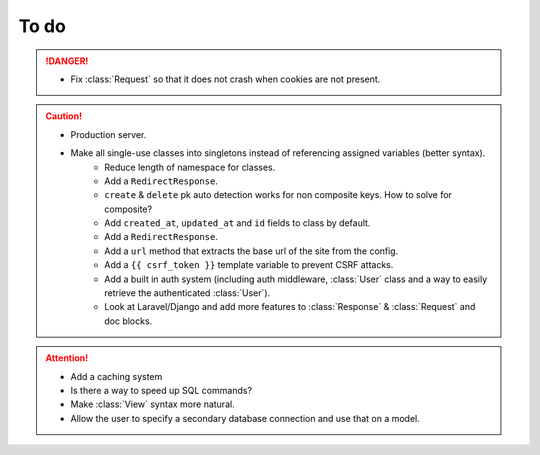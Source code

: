 To do
=====

.. danger::
	- Fix :class:`Request` so that it does not crash when cookies are not present.


.. caution::
    - Production server.
    - Make all single-use classes into singletons instead of referencing assigned variables (better syntax).
	- Reduce length of namespace for classes.
	- Add a ``RedirectResponse``.
	- ``create`` & ``delete`` pk auto detection works for non composite keys. How to solve for composite?
	- Add ``created_at``, ``updated_at`` and ``id`` fields to class by default.
	- Add a ``RedirectResponse``.
	- Add a ``url`` method that extracts the base url of the site from the config.
	- Add a ``{{ csrf_token }}`` template variable to prevent CSRF attacks.
	- Add a built in auth system (including auth middleware, :class:`User` class and a way to easily retrieve the authenticated :class:`User`).
	- Look at Laravel/Django and add more features to :class:`Response` & :class:`Request` and doc blocks.

.. attention::
	- Add a caching system
	- Is there a way to speed up SQL commands?
	- Make :class:`View` syntax more natural.
	- Allow the user to specify a secondary database connection and use that on a model.
